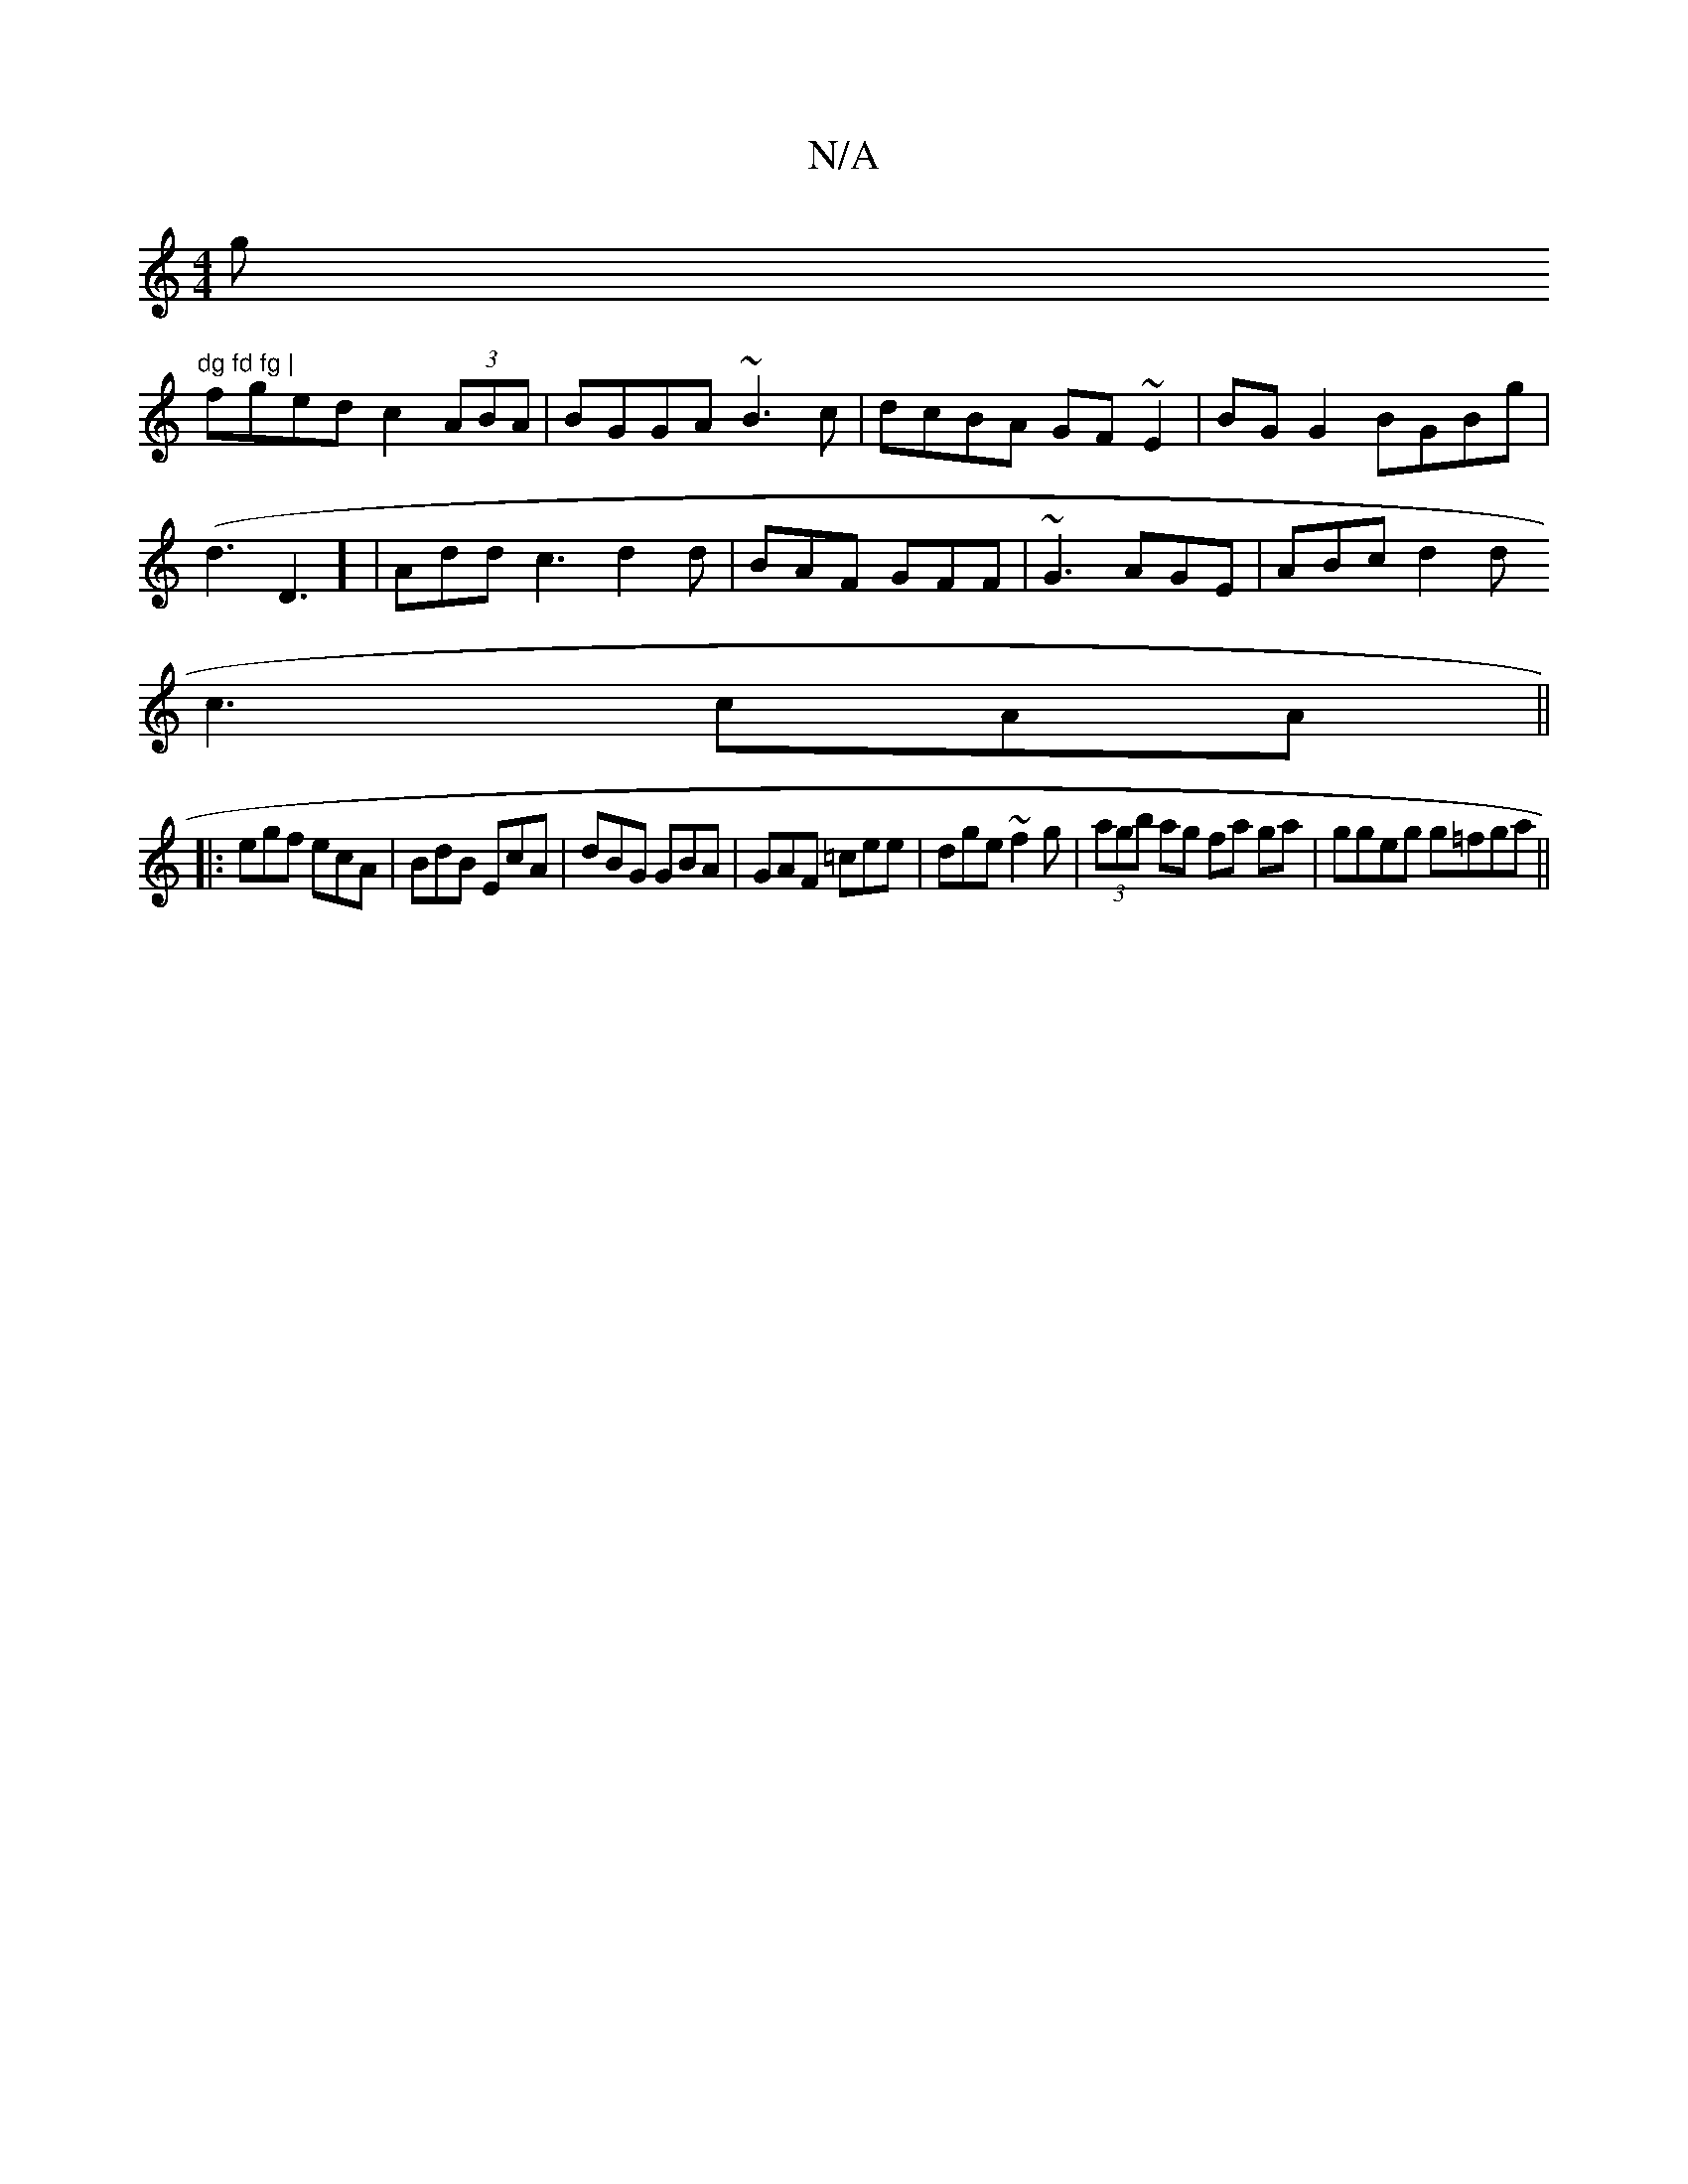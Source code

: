 X:1
T:N/A
M:4/4
R:N/A
K:Cmajor
g"dg fd fg |
fged c2 (3ABA|BGGA ~B3c|dcBA GF~E2|BG G2 BGBg|
(d3D3] |Add c3 d2 d | BAF GFF | ~G3 AGE | ABc d2d
c3 cAA ||
|:egf ecA|BdB EcA|dBG GBA|GAF =cee|dge ~f2g|(3agb ag fa ga|ggeg g=fga||

bg|aged